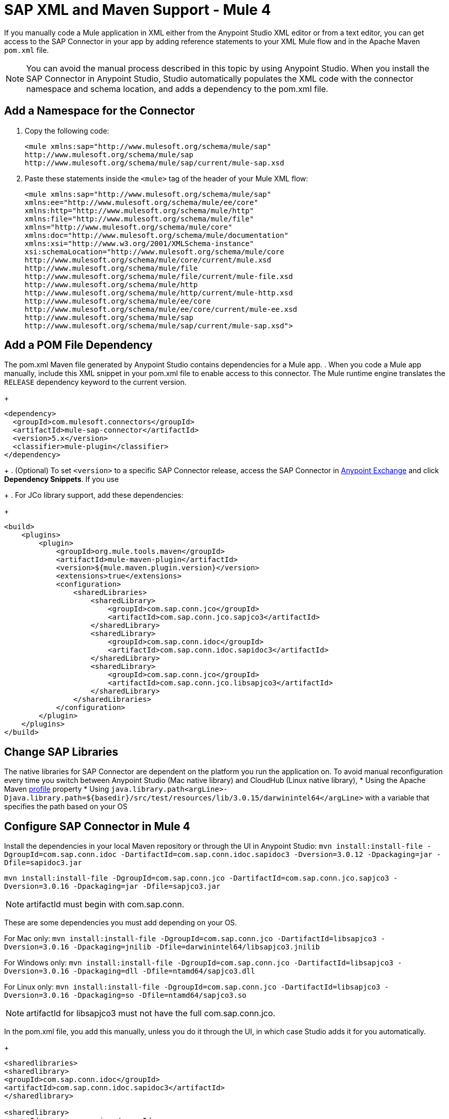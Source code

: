 = SAP XML and Maven Support - Mule 4
:page-aliases: connectors::sap/sap-connector-xml-maven.adoc

If you manually code a Mule application in XML either from the Anypoint Studio XML editor
or from a text editor, you can get access to the SAP Connector in your app by adding reference
statements to your XML Mule flow and in the Apache Maven `pom.xml` file.

[NOTE]
====
You can avoid the manual process described in this topic by using Anypoint Studio. When you install the SAP Connector in Anypoint Studio, Studio automatically populates the XML code with the connector namespace and schema location, and adds a dependency to the pom.xml file.
====

== Add a Namespace for the Connector

. Copy the following code:
+
[source,xml,linenums]
----
<mule xmlns:sap="http://www.mulesoft.org/schema/mule/sap"
http://www.mulesoft.org/schema/mule/sap
http://www.mulesoft.org/schema/mule/sap/current/mule-sap.xsd
----
+
. Paste these statements inside the `<mule>` tag of the header of your Mule XML flow:
+
[source,xml,linenums]
----
<mule xmlns:sap="http://www.mulesoft.org/schema/mule/sap"
xmlns:ee="http://www.mulesoft.org/schema/mule/ee/core"
xmlns:http="http://www.mulesoft.org/schema/mule/http"
xmlns:file="http://www.mulesoft.org/schema/mule/file"
xmlns="http://www.mulesoft.org/schema/mule/core"
xmlns:doc="http://www.mulesoft.org/schema/mule/documentation"
xmlns:xsi="http://www.w3.org/2001/XMLSchema-instance"
xsi:schemaLocation="http://www.mulesoft.org/schema/mule/core
http://www.mulesoft.org/schema/mule/core/current/mule.xsd
http://www.mulesoft.org/schema/mule/file
http://www.mulesoft.org/schema/mule/file/current/mule-file.xsd
http://www.mulesoft.org/schema/mule/http
http://www.mulesoft.org/schema/mule/http/current/mule-http.xsd
http://www.mulesoft.org/schema/mule/ee/core
http://www.mulesoft.org/schema/mule/ee/core/current/mule-ee.xsd
http://www.mulesoft.org/schema/mule/sap
http://www.mulesoft.org/schema/mule/sap/current/mule-sap.xsd">
----

== Add a POM File Dependency

The pom.xml Maven file generated by Anypoint Studio contains dependencies for a Mule app.
. When you code a Mule app manually, include this XML snippet in your pom.xml file to enable access to this connector. The Mule runtime engine translates the `RELEASE` dependency keyword to the current version.
+
[source,xml,linenums]
----
<dependency>
  <groupId>com.mulesoft.connectors</groupId>
  <artifactId>mule-sap-connector</artifactId>
  <version>5.x</version>
  <classifier>mule-plugin</classifier>
</dependency>
----
+
. (Optional) To set `<version>` to a specific SAP Connector release, access the SAP Connector in
https://www.mulesoft.com/exchange/com.mulesoft.connectors/mule-sap-connector/[Anypoint Exchange] and click *Dependency Snippets*. If you use
+
. For JCo library support, add these dependencies:
+
[source,xml,linenums]
----
<build>
    <plugins>
        <plugin>
            <groupId>org.mule.tools.maven</groupId>
            <artifactId>mule-maven-plugin</artifactId>
            <version>${mule.maven.plugin.version}</version>
            <extensions>true</extensions>
            <configuration>
                <sharedLibraries>
                    <sharedLibrary>
                        <groupId>com.sap.conn.jco</groupId>
                        <artifactId>com.sap.conn.jco.sapjco3</artifactId>
                    </sharedLibrary>
                    <sharedLibrary>
                        <groupId>com.sap.conn.idoc</groupId>
                        <artifactId>com.sap.conn.idoc.sapidoc3</artifactId>
                    </sharedLibrary>
                    <sharedLibrary>
                        <groupId>com.sap.conn.jco</groupId>
                        <artifactId>com.sap.conn.jco.libsapjco3</artifactId>
                    </sharedLibrary>
                </sharedLibraries>
            </configuration>
        </plugin>
    </plugins>
</build>
----

== Change SAP Libraries

The native libraries for SAP Connector are dependent on the platform you run the application on. To avoid manual reconfiguration every time you switch between Anypoint Studio (Mac native library) and CloudHub (Linux native library),
* Using the Apache Maven https://github.com/mulesoft-consulting/1platform-sys-product-api-for-sap/blob/45c2ec91bb4e30c7d07532671f0f17ef10f58d07/pom.xml/[profile] property
* Using `java.library.path<argLine>-Djava.library.path=${basedir}/src/test/resources/lib/3.0.15/darwinintel64</argLine>` with a variable that specifies the path based on your OS

== Configure SAP Connector in Mule 4

Install the dependencies in your local Maven repository or through the UI in Anypoint Studio:
`mvn install:install-file -DgroupId=com.sap.conn.idoc -DartifactId=com.sap.conn.idoc.sapidoc3 -Dversion=3.0.12 -Dpackaging=jar -Dfile=sapidoc3.jar`

`mvn install:install-file -DgroupId=com.sap.conn.jco -DartifactId=com.sap.conn.jco.sapjco3 -Dversion=3.0.16 -Dpackaging=jar -Dfile=sapjco3.jar`

NOTE: artifactId must begin with com.sap.conn.

These are some dependencies you must add depending on your OS.

For Mac only:
`mvn install:install-file -DgroupId=com.sap.conn.jco -DartifactId=libsapjco3 -Dversion=3.0.16 -Dpackaging=jnilib -Dfile=darwinintel64/libsapjco3.jnilib`

For Windows only:
`mvn install:install-file -DgroupId=com.sap.conn.jco -DartifactId=libsapjco3 -Dversion=3.0.16 -Dpackaging=dll -Dfile=ntamd64/sapjco3.dll`

For Linux only:
`mvn install:install-file -DgroupId=com.sap.conn.jco -DartifactId=libsapjco3 -Dversion=3.0.16 -Dpackaging=so -Dfile=ntamd64/sapjco3.so`

NOTE: artifactId for libsapjco3 must not have the full com.sap.conn.jco.

In the pom.xml file, you add this manually, unless you do it through the UI, in which case Studio adds it for you automatically.

+
[source,xml,linenums]
----
<sharedlibraries>
<sharedlibrary>
<groupId>com.sap.conn.idoc</groupId>
<artifactId>com.sap.conn.idoc.sapidoc3</artifactId>
</sharedlibrary>

<sharedlibrary>
<groupId>com.sap.conn.jco</groupId>
<artifactId>com.sap.conn.jco.sapjco3</artifactId>
</sharedlibrary>

<sharedlibrary>
<groupId>com.sap.conn.jco</groupId>
<artifactId>libsapjco3</artifactId>
</sharedlibrary>
</sharedlibraries>


<dependency>
<groupId>org.mule.connectors</groupId>
<artifactId>mule-sap-connector</artifactId>
<version>4.0.0</version>
<classifier>mule-plugin</classifier>
</dependency>

<dependency>
<groupId>com.sap.conn.idoc</groupId>
<artifactId>com.sap.conn.idoc.sapidoc3</artifactId>
<version>3.0.12</version>
</dependency>

<dependency>
<groupId>com.sap.conn.jco</groupId>
<artifactId>com.sap.conn.jco.sapjco3</artifactId>
<version>3.0.16</version>
</dependency>

<dependency>
<groupId>com.sap.conn.jco</groupId>
<artifactId>libsapjco3</artifactId>
<version>3.0.16</version>
<type>depending on the OS you will have jnilib, dll or so</type>
</dependency>
----
+

== Next

After completing your namespace and pom.xml file, you experiment with the SAP xref:sap-connector-examples.adoc[Examples].

== See Also

https://help.mulesoft.com[MuleSoft Help Center]
